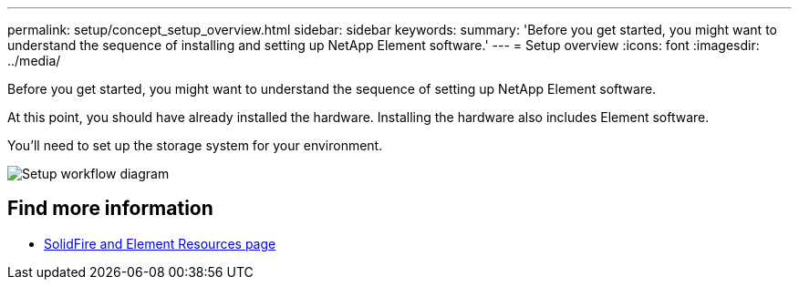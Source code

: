 ---
permalink: setup/concept_setup_overview.html
sidebar: sidebar
keywords:
summary: 'Before you get started, you might want to understand the sequence of installing and setting up NetApp Element software.'
---
= Setup overview
:icons: font
:imagesdir: ../media/

[.lead]
Before you get started, you might want to understand the sequence of setting up NetApp Element software.

At this point, you should have already installed the hardware. Installing the hardware also includes Element software.

You'll need to set up the storage system for your environment.

image::../media/sf_and_element_workflow_for_setup_shorter_workflow.png[Setup workflow diagram]



== Find more information
 * https://www.netapp.com/data-storage/solidfire/documentation[SolidFire and Element Resources page^]
